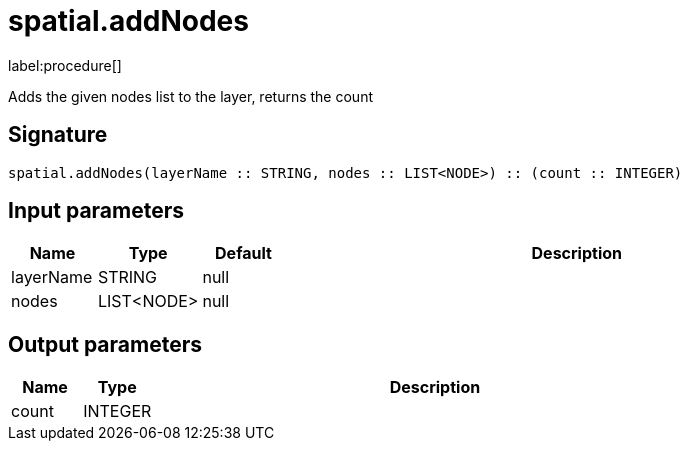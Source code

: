 // This file is generated by DocGeneratorTest, do not edit it manually
= spatial.addNodes

:description: This section contains reference documentation for the spatial.addNodes procedure.

label:procedure[]

[.emphasis]
Adds the given nodes list to the layer, returns the count

== Signature

[source]
----
spatial.addNodes(layerName :: STRING, nodes :: LIST<NODE>) :: (count :: INTEGER)
----

== Input parameters

[.procedures,opts=header,cols='1,1,1,7']
|===
|Name|Type|Default|Description
|layerName|STRING|null|
|nodes|LIST<NODE>|null|
|===

== Output parameters

[.procedures,opts=header,cols='1,1,8']
|===
|Name|Type|Description
|count|INTEGER|
|===

